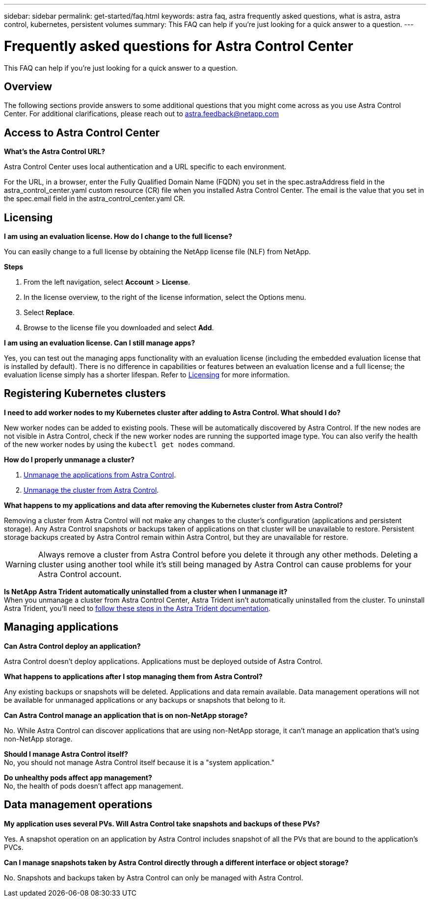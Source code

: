 ---
sidebar: sidebar
permalink: get-started/faq.html
keywords: astra faq, astra frequently asked questions, what is astra, astra control, kubernetes, persistent volumes
summary: This FAQ can help if you're just looking for a quick answer to a question.
---

= Frequently asked questions for Astra Control Center
:hardbreaks:
:icons: font
:imagesdir: ../media/

[.lead]
This FAQ can help if you're just looking for a quick answer to a question.

== Overview

The following sections provide answers to some additional questions that you might come across as you use Astra Control Center. For additional clarifications, please reach out to astra.feedback@netapp.com

== Access to Astra Control Center


*What's the Astra Control URL?*

Astra Control Center uses local authentication and a URL specific to each environment.

For the URL, in a browser, enter the Fully Qualified Domain Name (FQDN) you set in the spec.astraAddress field in the astra_control_center.yaml custom resource (CR) file when you installed Astra Control Center. The email is the value that you set in the spec.email field in the astra_control_center.yaml CR.

== Licensing

*I am using an evaluation license. How do I change to the full license?*

You can easily change to a full license by obtaining the NetApp license file (NLF) from NetApp.

*Steps*

. From the left navigation, select *Account* > *License*.
. In the license overview, to the right of the license information, select the Options menu.
. Select *Replace*.
. Browse to the license file you downloaded and select *Add*.

*I am using an evaluation license. Can I still manage apps?*

Yes, you can test out the managing apps functionality with an evaluation license (including the embedded evaluation license that is installed by default). There is no difference in capabilities or features between an evaluation license and a full license; the evaluation license simply has a shorter lifespan. Refer to link:../concepts/licensing.html[Licensing^] for more information.

== Registering Kubernetes clusters

*I need to add worker nodes to my Kubernetes cluster after adding to Astra Control. What should I do?*

New worker nodes can be added to existing pools. These will be automatically discovered by Astra Control. If the new nodes are not visible in Astra Control, check if the new worker nodes are running the supported image type. You can also verify the health of the new worker nodes by using the `kubectl get nodes` command.

*How do I properly unmanage a cluster?*

.	link:../use/unmanage.html[Unmanage the applications from Astra Control].
.	link:../use/unmanage.html#stop-managing-compute[Unmanage the cluster from Astra Control].


*What happens to my applications and data after removing the Kubernetes cluster from Astra Control?*

Removing a cluster from Astra Control will not make any changes to the cluster's configuration (applications and persistent storage). Any Astra Control snapshots or backups taken of applications on that cluster will be unavailable to restore. Persistent storage backups created by Astra Control remain within Astra Control, but they are unavailable for restore.

WARNING: Always remove a cluster from Astra Control before you delete it through any other methods. Deleting a cluster using another tool while it's still being managed by Astra Control can cause problems for your Astra Control account.

*Is NetApp Astra Trident automatically uninstalled from a cluster when I unmanage it?*
//From PI5 ACC RN review/From ACS RN
When you unmanage a cluster from Astra Control Center, Astra Trident isn't automatically uninstalled from the cluster. To uninstall Astra Trident, you'll need to https://docs.netapp.com/us-en/trident/trident-managing-k8s/uninstall-trident.html[follow these steps in the Astra Trident documentation^].

== Managing applications


*Can Astra Control deploy an application?*

Astra Control doesn't deploy applications. Applications must be deployed outside of Astra Control.

*What happens to applications after I stop managing them from Astra Control?*

Any existing backups or snapshots will be deleted. Applications and data remain available. Data management operations will not be available for unmanaged applications or any backups or snapshots that belong to it.

*Can Astra Control manage an application that is on non-NetApp storage?*

No. While Astra Control can discover applications that are using non-NetApp storage, it can't manage an application that's using non-NetApp storage.

*Should I manage Astra Control itself?*
No, you should not manage Astra Control itself because it is a "system application."

*Do unhealthy pods affect app management?*
No, the health of pods doesn't affect app management.

== Data management operations

*My application uses several PVs. Will Astra Control take snapshots and backups of these PVs?*

Yes. A snapshot operation on an application by Astra Control includes snapshot of all the PVs that are bound to the application's PVCs.

*Can I manage snapshots taken by Astra Control directly through a different interface or object storage?*

No. Snapshots and backups taken by Astra Control can only be managed with Astra Control.
